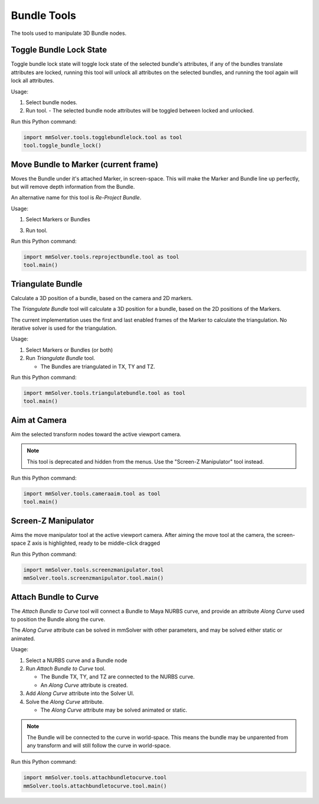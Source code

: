 Bundle Tools
============

The tools used to manipulate 3D Bundle nodes.

Toggle Bundle Lock State
------------------------

Toggle bundle lock state will toggle lock state of the selected
bundle's attributes, if any of the bundles translate attributes are
locked, running this tool will unlock all attributes on the selected
bundles, and running the tool again will lock all attributes.

Usage:

1) Select bundle nodes.

2) Run tool.
   - The selected bundle node attributes will be toggled between locked and unlocked.

Run this Python command:

.. code:: python

    import mmSolver.tools.togglebundlelock.tool as tool
    tool.toggle_bundle_lock()

Move Bundle to Marker (current frame)
-------------------------------------

Moves the Bundle under it's attached Marker, in screen-space. This
will make the Marker and Bundle line up perfectly, but will remove
depth information from the Bundle.

An alternative name for this tool is `Re-Project Bundle`.

Usage:

1) Select Markers or Bundles

3) Run tool.

Run this Python command:

.. code:: python

    import mmSolver.tools.reprojectbundle.tool as tool
    tool.main()

Triangulate Bundle
------------------

Calculate a 3D position of a bundle, based on the camera and 2D markers.

The *Triangulate Bundle* tool will calculate a 3D position for a
bundle, based on the 2D positions of the Markers.

The current implementation uses the first and last enabled frames of
the Marker to calculate the triangulation. No iterative solver is used
for the triangulation.

Usage:

1) Select Markers or Bundles (or both)

2) Run *Triangulate Bundle* tool.

   - The Bundles are triangulated in TX, TY and TZ.

Run this Python command:

.. code:: python

    import mmSolver.tools.triangulatebundle.tool as tool
    tool.main()

Aim at Camera
-------------

Aim the selected transform nodes toward the active viewport camera.

.. note::

    This tool is deprecated and hidden from the menus. Use the
    "Screen-Z Manipulator" tool instead.

Run this Python command:

.. code:: python

    import mmSolver.tools.cameraaim.tool as tool
    tool.main()

Screen-Z Manipulator
--------------------

Aims the move manipulator tool at the active viewport camera.
After aiming the move tool at the camera, the screen-space Z axis is
highlighted, ready to be middle-click dragged

Run this Python command:

.. code:: python

    import mmSolver.tools.screenzmanipulator.tool
    mmSolver.tools.screenzmanipulator.tool.main()

Attach Bundle to Curve
----------------------

The *Attach Bundle to Curve* tool will connect a Bundle to Maya NURBS
curve, and provide an attribute *Along Curve* used to position the
Bundle along the curve.

The *Along Curve* attribute can be solved in mmSolver with other
parameters, and may be solved either static or animated.

Usage:

1) Select a NURBS curve and a Bundle node

2) Run *Attach Bundle to Curve* tool.

   - The Bundle TX, TY, and TZ are connected to the NURBS curve.

   - An *Along Curve* attribute is created.

3) Add *Along Curve* attribute into the Solver UI.

4) Solve the *Along Curve* attribute.

   - The *Along Curve* attribute may be solved animated or static.

.. note::

    The Bundle will be connected to the curve in world-space. This
    means the bundle may be unparented from any transform and will
    still follow the curve in world-space.

Run this Python command:

.. code:: python

    import mmSolver.tools.attachbundletocurve.tool
    mmSolver.tools.attachbundletocurve.tool.main()
